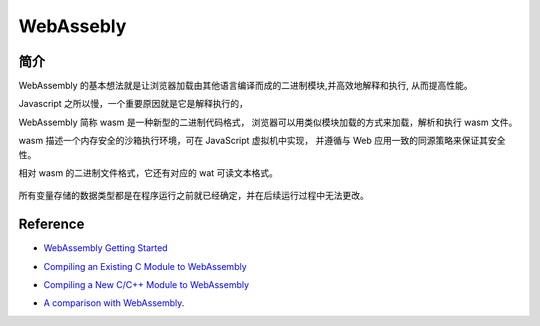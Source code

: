 ######################
WebAssebly
######################


简介
===================

WebAssembly 的基本想法就是让浏览器加载由其他语言编译而成的二进制模块,并高效地解释和执行, 从而提高性能。

Javascript 之所以慢，一个重要原因就是它是解释执行的，

WebAssembly 简称 wasm 是一种新型的二进制代码格式， 浏览器可以用类似模块加载的方式来加载，解析和执行 wasm 文件。

wasm 描述一个内存安全的沙箱执行环境，可在 JavaScript 虚拟机中实现， 并遵循与 Web 应用一致的同源策略来保证其安全性。

相对 wasm 的二进制文件格式，它还有对应的 wat 可读文本格式。

.. figure:: ../_static/v8_pipeline_wasm.png
   :scale: 100 %
   :alt: V8 Pipeline Design + WASM


所有变量存储的数据类型都是在程序运行之前就已经确定，并在后续运行过程中无法更改。


Reference
==============


* `WebAssembly Getting Started`_

.. _WebAssembly Getting Started: https://webassembly.org/getting-started/developers-guide/

* `Compiling an Existing C Module to WebAssembly`_

.. _Compiling an Existing C Module to WebAssembly: https://developer.mozilla.org/en-US/docs/WebAssembly/existing_C_to_wasm

* `Compiling a New C/C++ Module to WebAssembly`_

.. _Compiling a New C/C++ Module to WebAssembly: https://developer.mozilla.org/en-US/docs/WebAssembly/C_to_wasm


* `A comparison with WebAssembly`_.

.. _A comparison with WebAssembly: https://blog.sessionstack.com/how-javascript-works-a-comparison-with-webassembly-why-in-certain-cases-its-better-to-use-it-d80945172d79